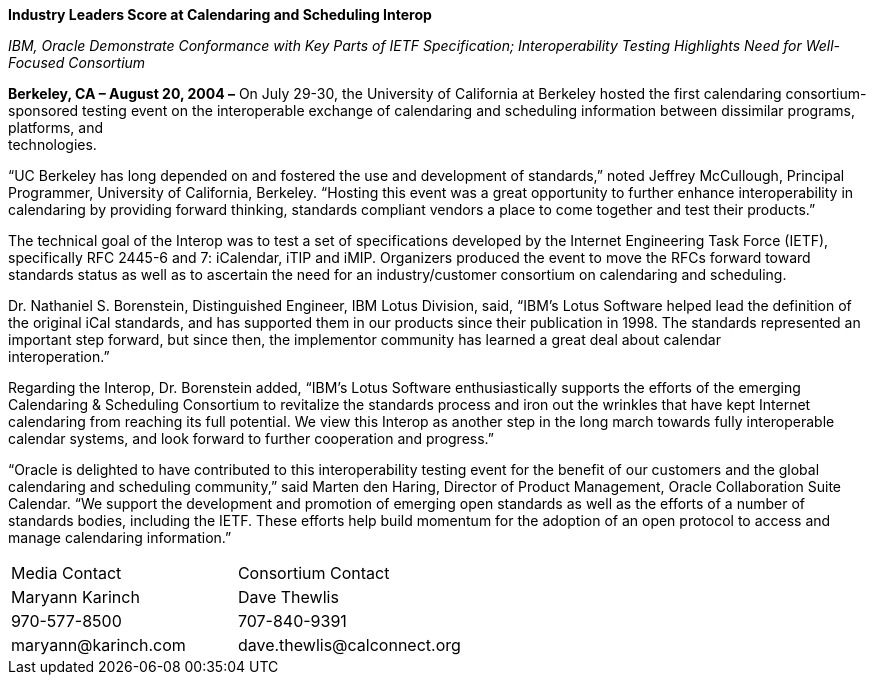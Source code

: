 
*Industry Leaders Score at Calendaring and Scheduling Interop*

_IBM, Oracle Demonstrate Conformance with Key Parts of IETF
Specification; Interoperability Testing Highlights Need for Well-Focused
Consortium_

*Berkeley, CA – August 20, 2004 –* On July 29-30, the University of
California at Berkeley hosted the first calendaring consortium-sponsored
testing event on the interoperable exchange of calendaring and
scheduling information between dissimilar programs, platforms, and +
technologies.

“UC Berkeley has long depended on and fostered the use and development
of standards,” noted Jeffrey McCullough, Principal Programmer,
University of California, Berkeley. “Hosting this event was a great
opportunity to further enhance interoperability in calendaring by
providing forward thinking, standards compliant vendors a place to come
together and test their products.”

The technical goal of the Interop was to test a set of specifications
developed by the Internet Engineering Task Force (IETF), specifically
RFC 2445-6 and 7: iCalendar, iTIP and iMIP. Organizers produced the
event to move the RFCs forward toward standards status as well as to
ascertain the need for an industry/customer consortium on calendaring
and scheduling.

Dr. Nathaniel S. Borenstein, Distinguished Engineer, IBM Lotus Division,
said, “IBM's Lotus Software helped lead the definition of the original
iCal standards, and has supported them in our products since their
publication in 1998. The standards represented an important step
forward, but since then, the implementor community has learned a great
deal about calendar +
interoperation.”

Regarding the Interop, Dr. Borenstein added, “IBM's Lotus Software
enthusiastically supports the efforts of the emerging Calendaring &
Scheduling Consortium to revitalize the standards process and iron out
the wrinkles that have kept Internet calendaring from reaching its full
potential. We view this Interop as another step in the long march
towards fully interoperable calendar systems, and look forward to
further cooperation and progress.”

“Oracle is delighted to have contributed to this interoperability
testing event for the benefit of our customers and the global
calendaring and scheduling community,” said Marten den Haring, Director
of Product Management, Oracle Collaboration Suite Calendar. “We support
the development and promotion of emerging open standards as well as the
efforts of a number of standards bodies, including the IETF. These
efforts help build momentum for the adoption of an open protocol to
access and manage calendaring information.”

[cols="1,1",frame="none",grid="none",align="left"]
|===
| Media Contact | Consortium Contact
| Maryann Karinch | Dave Thewlis
| 970-577-8500 | 707-840-9391
| [.underline]#maryann@karinch.com# | [.underline]#dave.thewlis@calconnect.org#
|===



